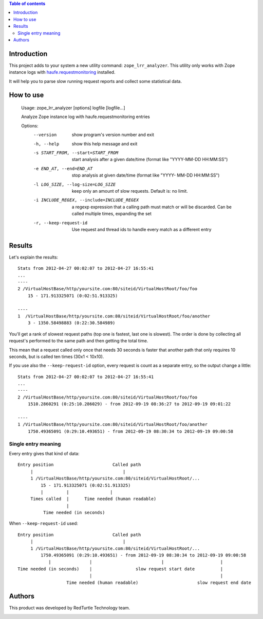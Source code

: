.. contents:: **Table of contents**

Introduction
============

This project adds to your system a new utility command: ``zope_lrr_analyzer``. This utility only works with
Zope instance logs with `haufe.requestmonitoring`__ installed.

__ http://pypi.python.org/pypi/haufe.requestmonitoring

It will help you to parse slow running request reports and collect some statistical data.

How to use
==========

    Usage: zope_lrr_analyzer [options] logfile [logfile...]
    
    Analyze Zope instance log with haufe.requestmonitoring entries
    
    Options:
      --version             show program's version number and exit
      -h, --help            show this help message and exit
      -s START_FROM, --start=START_FROM
                            start analysis after a given date/time (format like
                            "YYYY-MM-DD HH:MM:SS")
      -e END_AT, --end=END_AT
                            stop analysis at given date/time (format like "YYYY-
                            MM-DD HH:MM:SS")
      -l LOG_SIZE, --log-size=LOG_SIZE
                            keep only an amount of slow requests. Default is: no
                            limit.
      -i INCLUDE_REGEX, --include=INCLUDE_REGEX
                            a regexp expression that a calling path must match or
                            will be discarded. Can be called multiple times,
                            expanding the set
      -r, --keep-request-id
                            Use request and thread ids to handle every match as a
                            different entry

Results
=======

Let's explain the results::

    Stats from 2012-04-27 00:02:07 to 2012-04-27 16:55:41
    ...
    ----    
    2 /VirtualHostBase/http/yoursite.com:80/siteid/VirtualHostRoot/foo/foo
        15 - 171.913325071 (0:02:51.913325)
        
    ----
    1  /VirtualHostBase/http/yoursite.com:80/siteid/VirtualHostRoot/foo/another
        3 - 1350.58498883 (0:22:30.584989)

You'll get a rank of slowest request paths (top one is fastest, last one is slowest).
The order is done by collecting all request's performed to the same path and then getting the total time.

This mean that a request called only once that needs 30 seconds is faster that another path
that only requires 10 seconds, but is called ten times (30x1 < 10x10).

If you use also the ``--keep-request-id`` option, every request is count as a separate entry,
so the output change a little::

    Stats from 2012-04-27 00:02:07 to 2012-04-27 16:55:41
    ...
    ----
    2 /VirtualHostBase/http/yoursite.com:80/siteid/VirtualHostRoot/foo/foo
        1510.2860291 (0:25:10.286029) - from 2012-09-19 08:36:27 to 2012-09-19 09:01:22
    
    ----
    1 /VirtualHostBase/http/yoursite.com:80/siteid/VirtualHostRoot/foo/another
        1750.49365091 (0:29:10.493651) - from 2012-09-19 08:30:34 to 2012-09-19 09:00:58

Single entry meaning
--------------------

Every entry gives that kind of data::

    Entry position                       Called path
         |                                   |
         1 /VirtualHostBase/http/yoursite.com:80/siteid/VirtualHostRoot/...
             15 - 171.913325071 (0:02:51.913325)
             |         |                |
         Times called  |      Time needed (human readable)
                       |
              Time needed (in seconds)

When ``--keep-request-id`` used::

    Entry position                       Called path
         |                                   |
         1 /VirtualHostBase/http/yoursite.com:80/siteid/VirtualHostRoot/...
             1750.49365091 (0:29:10.493651) - from 2012-09-19 08:30:34 to 2012-09-19 09:00:58
                |               |                           |                      |
    Time needed (in seconds)    |                 slow request start date          |
                                |                                                  |
                       Time needed (human readable)                       slow request end date

Authors
=======

This product was developed by RedTurtle Technology team.

.. image:: http://www.redturtle.it/redturtle_banner.png
   :alt: RedTurtle Technology Site
   :target: http://www.redturtle.it/

